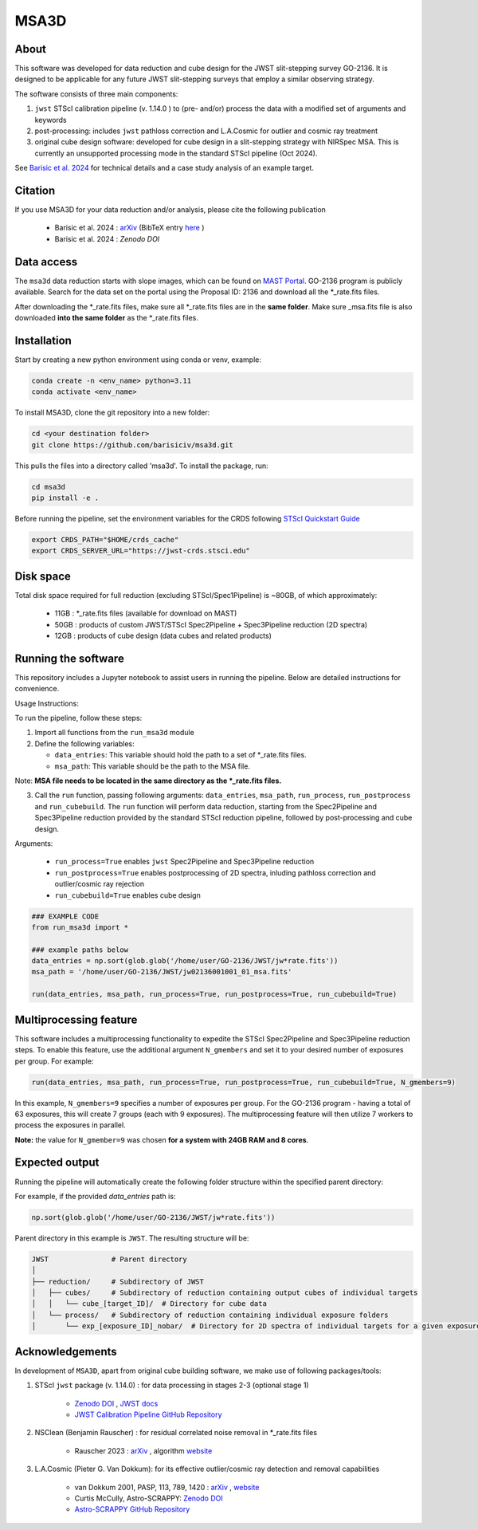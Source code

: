 MSA3D
=====


About
-----

This software was developed for data reduction and cube design for the JWST slit-stepping survey GO-2136.
It is designed to be applicable for any future JWST slit-stepping surveys that employ a similar observing strategy.

The software consists of three main components:

1. ``jwst`` STScI calibration pipeline (v. 1.14.0 ) to (pre- and/or) process the data with a modified set of arguments and keywords
2. post-processing: includes ``jwst`` pathloss correction and L.A.Cosmic for outlier and cosmic ray treatment
3. original cube design software: developed for cube design in a slit-stepping strategy with NIRSpec MSA. This is currently an unsupported processing mode in the standard STScI pipeline (Oct 2024).  

See  `Barisic et al. 2024 <https://ui.adsabs.harvard.edu/abs/2024arXiv240808350B/abstract>`__ for
technical details and a case study analysis of an example target.


Citation
--------

If you use MSA3D for your data reduction and/or analysis, please cite the following publication 

    - Barisic et al. 2024 : `arXiv <https://ui.adsabs.harvard.edu/abs/2024arXiv240808350B/abstract>`__ (BibTeX entry `here <https://ui.adsabs.harvard.edu/abs/2024arXiv240808350B/exportcitation>`__ )
    - Barisic et al. 2024 : `Zenodo DOI`


Data access
-----------

The ``msa3d`` data reduction starts with slope images, which can be found on
`MAST Portal <https://mast.stsci.edu/portal/Mashup/Clients/Mast/Portal.html>`__.
GO-2136 program is publicly available. Search for the data set on the portal
using the Proposal ID: 2136 and download all the \*_rate.fits files.

After downloading the \*_rate.fits files, make sure all \*_rate.fits files are in the **same folder**. 
Make sure \_msa.fits file is also downloaded **into the same folder** as the \*_rate.fits files.


Installation
------------

Start by creating a new python environment using conda or venv, example:

.. code-block:: console

    conda create -n <env_name> python=3.11
    conda activate <env_name>


To install MSA3D, clone the git repository into a new folder:

.. code-block:: console

    cd <your destination folder>
    git clone https://github.com/barisiciv/msa3d.git


This pulls the files into a directory called 'msa3d'.  To install the package, run:

.. code-block:: console

    cd msa3d
    pip install -e .


Before running the pipeline, set the environment variables for the CRDS following `STScI Quickstart Guide 
<https://jwst-pipeline.readthedocs.io/en/latest/getting_started/quickstart.html>`__

.. code-block:: console

    export CRDS_PATH="$HOME/crds_cache"
    export CRDS_SERVER_URL="https://jwst-crds.stsci.edu"


Disk space
----------

Total disk space required for full reduction (excluding STScI/Spec1Pipeline) is ~80GB, of which approximately:

    - 11GB : \*_rate.fits files (available for download on MAST)

    - 50GB : products of custom JWST/STScI Spec2Pipeline + Spec3Pipeline reduction (2D spectra)

    - 12GB : products of cube design (data cubes and related products)


Running the software
---------------------

This repository includes a Jupyter notebook to assist users in running the pipeline. Below are detailed instructions for convenience.

Usage Instructions:

To run the pipeline, follow these steps:

1. Import all functions from the ``run_msa3d`` module
2. Define the following variables:

   - ``data_entries``: This variable should hold the path to a set of \*_rate.fits files.
   - ``msa_path``: This variable should be the path to the MSA file. 
Note: **MSA file needs to be located in the same directory as the \*_rate.fits files.**

3. Call the ``run`` function, passing following arguments: ``data_entries``, ``msa_path``, ``run_process``, ``run_postprocess`` and ``run_cubebuild``. The ``run`` function will perform data reduction, starting from the Spec2Pipeline and Spec3Pipeline reduction provided by the standard STScI reduction pipeline, followed by post-processing and cube design.


Arguments:

    - ``run_process=True`` enables ``jwst`` Spec2Pipeline and Spec3Pipeline reduction
    - ``run_postprocess=True`` enables postprocessing of 2D spectra, inluding pathloss correction and outlier/cosmic ray rejection
    - ``run_cubebuild=True`` enables cube design 

.. code-block:: console

    ### EXAMPLE CODE
    from run_msa3d import *

    ### example paths below 
    data_entries = np.sort(glob.glob('/home/user/GO-2136/JWST/jw*rate.fits'))
    msa_path = '/home/user/GO-2136/JWST/jw02136001001_01_msa.fits'

    run(data_entries, msa_path, run_process=True, run_postprocess=True, run_cubebuild=True)


Multiprocessing feature
-----------------------

This software includes a multiprocessing functionality to expedite the STScI Spec2Pipeline and Spec3Pipeline reduction steps. To enable this feature, use the additional argument ``N_gmembers`` and set it to your desired number of exposures per group. For example:

.. code-block:: console

    run(data_entries, msa_path, run_process=True, run_postprocess=True, run_cubebuild=True, N_gmembers=9)


In this example, ``N_gmembers=9`` specifies a number of exposures per group. For the GO-2136 program - having a total of 63 exposures, this will create 7 groups (each with 9 exposures). The multiprocessing feature will then utilize 7 workers to process the exposures in parallel.

**Note:** the value for ``N_gmember=9`` was chosen **for a system with 24GB RAM and 8 cores**. 


Expected output
---------------

Running the pipeline will automatically create the following folder structure within the specified parent directory:

For example, if the provided `data_entries` path is:

.. code-block:: python

    np.sort(glob.glob('/home/user/GO-2136/JWST/jw*rate.fits'))

Parent directory in this example is ``JWST``. The resulting structure will be:

.. code-block::

    JWST               # Parent directory
    │
    ├── reduction/     # Subdirectory of JWST
    │   ├── cubes/     # Subdirectory of reduction containing output cubes of individual targets
    │   │   └── cube_[target_ID]/  # Directory for cube data
    │   └── process/   # Subdirectory of reduction containing individual exposure folders
    │       └── exp_[exposure_ID]_nobar/  # Directory for 2D spectra of individual targets for a given exposure



Acknowledgements
-----------------

In development of ``MSA3D``, apart from original cube building software, we make use of following packages/tools:

1. STScI ``jwst`` package (v. 1.14.0) : for data processing in stages 2-3 (optional stage 1)

    - `Zenodo DOI <https://zenodo.org/badge/latestdoi/60551519>`__ , `JWST docs <https://jwst-docs.stsci.edu/jwst-science-calibration-pipeline#JWSTScienceCalibrationPipeline-Stage1pipeline>`__
    - `JWST Calibration Pipeline GitHub Repository <https://github.com/spacetelescope/jwst?tab=readme-ov-file>`__

2. NSClean (Benjamin Rauscher) : for residual correlated noise removal in \*_rate.fits files

    - Rauscher 2023 : `arXiv <10.48550/arXiv.2306.03250>`__ , algorithm `website <https://science.nasa.gov/mission/webb/for-scientists/#NSClean>`__

3. L.A.Cosmic (Pieter G. Van Dokkum): for its effective outlier/cosmic ray detection and removal capabilities 

    - van Dokkum 2001, PASP, 113, 789, 1420 : `arXiv <https://ui.adsabs.harvard.edu/abs/2001PASP..113.1420V/abstract>`__ , `website <http://www.astro.yale.edu/dokkum/lacosmic/>`__
    - Curtis McCully, Astro-SCRAPPY: `Zenodo DOI <https://zenodo.org/record/1482019>`__
    - `Astro-SCRAPPY GitHub Repository <https://github.com/astropy/astroscrappy?tab=readme-ov-file>`__



